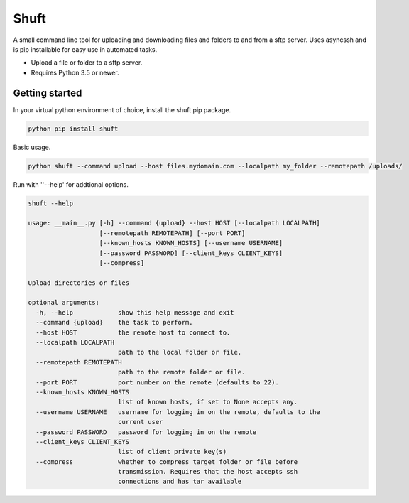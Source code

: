 Shuft
=====

A small command line tool for uploading and downloading files and folders to and from a sftp server.
Uses asyncssh and is pip installable for easy use in automated tasks.

.. image:: https://img.shields.io/travis-ci/steinwurf/shuft/master.svg?style=flat-square&logo=travis
    :target: https://travis-ci.org/steinwurf/shuft


* Upload a file or folder to a sftp server.
* Requires Python 3.5 or newer.


Getting started
---------------

In your virtual python environment of choice, install the shuft pip package.

.. code-block::

    python pip install shuft

Basic usage.

.. code-block::

    python shuft --command upload --host files.mydomain.com --localpath my_folder --remotepath /uploads/



Run with ''--help' for addtional options.

.. code-block::

    shuft --help

    usage: __main__.py [-h] --command {upload} --host HOST [--localpath LOCALPATH]
                       [--remotepath REMOTEPATH] [--port PORT]
                       [--known_hosts KNOWN_HOSTS] [--username USERNAME]
                       [--password PASSWORD] [--client_keys CLIENT_KEYS]
                       [--compress]

    Upload directories or files

    optional arguments:
      -h, --help            show this help message and exit
      --command {upload}    the task to perform.
      --host HOST           the remote host to connect to.
      --localpath LOCALPATH
                            path to the local folder or file.
      --remotepath REMOTEPATH
                            path to the remote folder or file.
      --port PORT           port number on the remote (defaults to 22).
      --known_hosts KNOWN_HOSTS
                            list of known hosts, if set to None accepts any.
      --username USERNAME   username for logging in on the remote, defaults to the
                            current user
      --password PASSWORD   password for logging in on the remote
      --client_keys CLIENT_KEYS
                            list of client private key(s)
      --compress            whether to compress target folder or file before
                            transmission. Requires that the host accepts ssh
                            connections and has tar available
